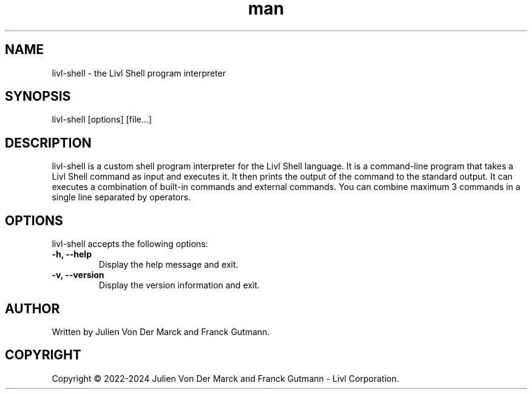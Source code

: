 .TH man 1 "24th December 2023" "1.0" "Livl Shell"
.SH NAME
livl-shell \- the Livl Shell program interpreter
.SH SYNOPSIS
livl-shell [options] [file...]
.SH DESCRIPTION
livl-shell is a custom shell program interpreter for the Livl Shell language. It is a command-line program that takes a Livl Shell command as input and executes it. It then prints the output of the command to the standard output. 
It can executes a combination of built-in commands and external commands. You can combine maximum 3 commands in a single line separated by operators.
.SH OPTIONS
livl-shell accepts the following options:
.IP "\fB\-h, \-\-help\fR"
Display the help message and exit.
.IP "\fB\-v, \-\-version\fR"
Display the version information and exit.
.SH AUTHOR
Written by Julien Von Der Marck and Franck Gutmann.
.SH COPYRIGHT
Copyright \(co 2022-2024 Julien Von Der Marck and Franck Gutmann - Livl Corporation.
